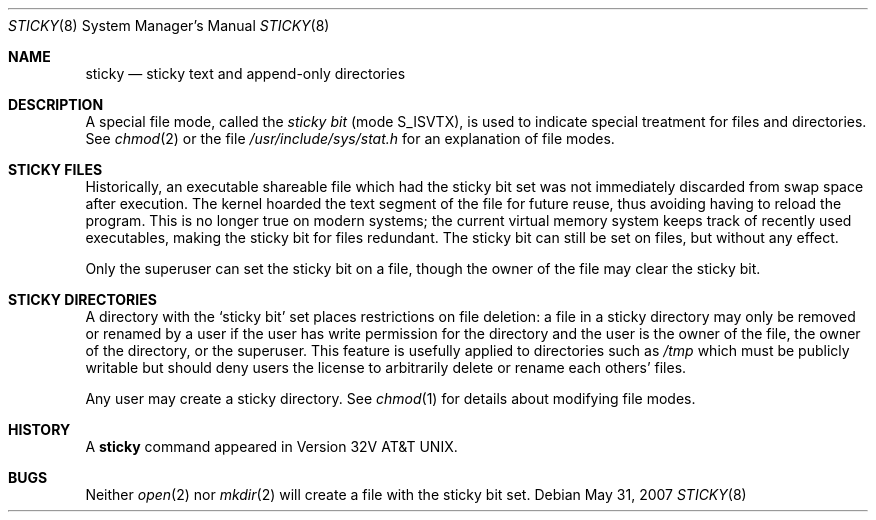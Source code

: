 .\"	$OpenBSD: sticky.8,v 1.9 2007/05/31 19:19:59 jmc Exp $
.\"	$NetBSD: sticky.8,v 1.3 1994/11/30 19:36:27 jtc Exp $
.\"
.\" Copyright (c) 1980, 1991, 1993
.\"	The Regents of the University of California.  All rights reserved.
.\"
.\" Redistribution and use in source and binary forms, with or without
.\" modification, are permitted provided that the following conditions
.\" are met:
.\" 1. Redistributions of source code must retain the above copyright
.\"    notice, this list of conditions and the following disclaimer.
.\" 2. Redistributions in binary form must reproduce the above copyright
.\"    notice, this list of conditions and the following disclaimer in the
.\"    documentation and/or other materials provided with the distribution.
.\" 3. Neither the name of the University nor the names of its contributors
.\"    may be used to endorse or promote products derived from this software
.\"    without specific prior written permission.
.\"
.\" THIS SOFTWARE IS PROVIDED BY THE REGENTS AND CONTRIBUTORS ``AS IS'' AND
.\" ANY EXPRESS OR IMPLIED WARRANTIES, INCLUDING, BUT NOT LIMITED TO, THE
.\" IMPLIED WARRANTIES OF MERCHANTABILITY AND FITNESS FOR A PARTICULAR PURPOSE
.\" ARE DISCLAIMED.  IN NO EVENT SHALL THE REGENTS OR CONTRIBUTORS BE LIABLE
.\" FOR ANY DIRECT, INDIRECT, INCIDENTAL, SPECIAL, EXEMPLARY, OR CONSEQUENTIAL
.\" DAMAGES (INCLUDING, BUT NOT LIMITED TO, PROCUREMENT OF SUBSTITUTE GOODS
.\" OR SERVICES; LOSS OF USE, DATA, OR PROFITS; OR BUSINESS INTERRUPTION)
.\" HOWEVER CAUSED AND ON ANY THEORY OF LIABILITY, WHETHER IN CONTRACT, STRICT
.\" LIABILITY, OR TORT (INCLUDING NEGLIGENCE OR OTHERWISE) ARISING IN ANY WAY
.\" OUT OF THE USE OF THIS SOFTWARE, EVEN IF ADVISED OF THE POSSIBILITY OF
.\" SUCH DAMAGE.
.\"
.\"     @(#)sticky.8	8.1 (Berkeley) 6/5/93
.\"
.Dd $Mdocdate: May 31 2007 $
.Dt STICKY 8
.Os
.Sh NAME
.Nm sticky
.Nd sticky text and append-only directories
.Sh DESCRIPTION
A special file mode, called the
.Em sticky bit
(mode S_ISVTX),
is used to indicate special treatment for files and directories.
See
.Xr chmod 2
or
the file
.Pa /usr/include/sys/stat.h
for an explanation of file modes.
.Sh STICKY FILES
Historically, an executable shareable file which had the sticky bit set
was not immediately discarded from swap space after execution.
The kernel hoarded the text segment of the file for future reuse,
thus avoiding having to reload the program.
This is no longer true on modern systems;
the current virtual memory system keeps track of recently used executables,
making the sticky bit for files redundant.
The sticky bit can still be set on files, but without any effect.
.Pp
Only the superuser can set the sticky bit on a file,
though the owner of the file may clear the sticky bit.
.Sh STICKY DIRECTORIES
A directory with the
.Sq sticky bit
set places restrictions on file deletion:
a file in a sticky directory may only be removed or renamed
by a user if the user has write permission for the directory and
the user is the owner of the file, the owner of the directory,
or the superuser.
This feature is usefully applied to directories such as
.Pa /tmp
which must be publicly writable but
should deny users the license to arbitrarily
delete or rename each others' files.
.Pp
Any user may create a sticky directory.
See
.Xr chmod 1
for details about modifying file modes.
.Sh HISTORY
A
.Nm
command appeared in Version 32V AT&T UNIX.
.Sh BUGS
Neither
.Xr open 2
nor
.Xr mkdir 2
will create a file with the sticky bit set.
